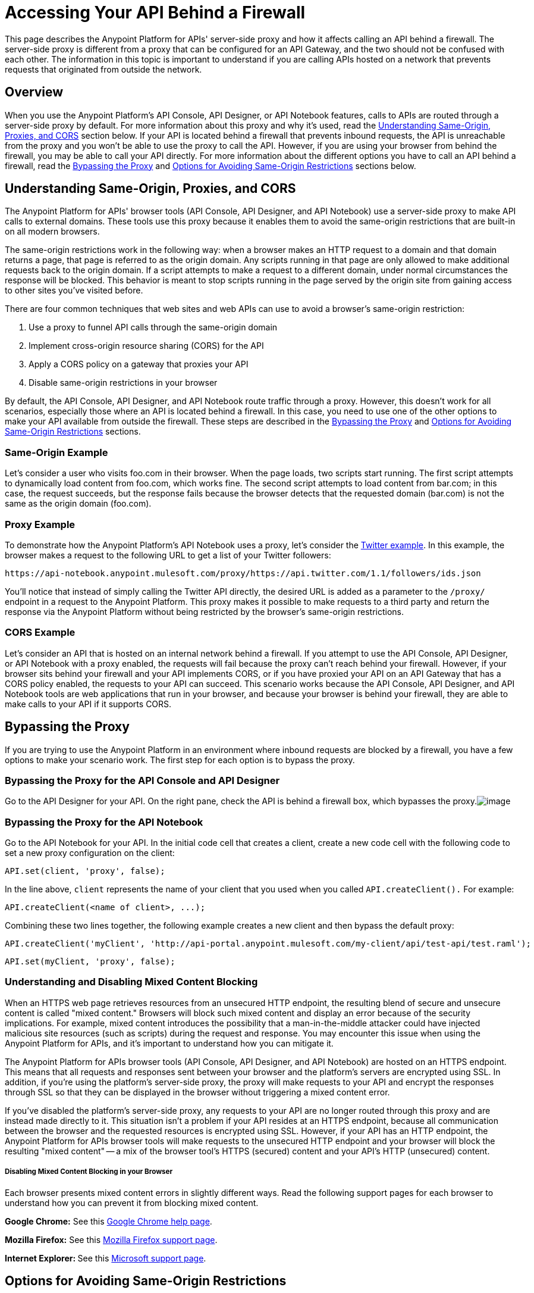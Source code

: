= Accessing Your API Behind a Firewall
:keywords: firewall, mixed content, cors, proxy, same-origin, anypoint, api console, api designer, api notebook

This page describes the Anypoint Platform for APIs' server-side proxy and how it affects calling an API behind a firewall. The server-side proxy is different from a proxy that can be configured for an API Gateway, and the two should not be confused with each other. The information in this topic is important to understand if you are calling APIs hosted on a network that prevents requests that originated from outside the network.

== Overview

When you use the Anypoint Platform's API Console, API Designer, or API Notebook features, calls to APIs are routed through a server-side proxy by default. For more information about this proxy and why it's used, read the link:#AccessingYourAPIBehindaFirewall-understanding[Understanding Same-Origin, Proxies, and CORS] section below. If your API is located behind a firewall that prevents inbound requests, the API is unreachable from the proxy and you won't be able to use the proxy to call the API. However, if you are using your browser from behind the firewall, you may be able to call your API directly. For more information about the different options you have to call an API behind a firewall, read the link:#AccessingYourAPIBehindaFirewall-disabling[Bypassing the Proxy] and link:#AccessingYourAPIBehindaFirewall-options[Options for Avoiding Same-Origin Restrictions] sections below.


== Understanding Same-Origin, Proxies, and CORS

The Anypoint Platform for APIs' browser tools (API Console, API Designer, and API Notebook) use a server-side proxy to make API calls to external domains. These tools use this proxy because it enables them to avoid the same-origin restrictions that are built-in on all modern browsers.

The same-origin restrictions work in the following way: when a browser makes an HTTP request to a domain and that domain returns a page, that page is referred to as the origin domain. Any scripts running in that page are only allowed to make additional requests back to the origin domain. If a script attempts to make a request to a different domain, under normal circumstances the response will be blocked. This behavior is meant to stop scripts running in the page served by the origin site from gaining access to other sites you've visited before.

There are four common techniques that web sites and web APIs can use to avoid a browser's same-origin restriction:

. Use a proxy to funnel API calls through the same-origin domain
. Implement cross-origin resource sharing (CORS) for the API
. Apply a CORS policy on a gateway that proxies your API
. Disable same-origin restrictions in your browser

By default, the API Console, API Designer, and API Notebook route traffic through a proxy. However, this doesn't work for all scenarios, especially those where an API is located behind a firewall. In this case, you need to use one of the other options to make your API available from outside the firewall. These steps are described in the link:#AccessingYourAPIBehindaFirewall-disabling[Bypassing the Proxy] and link:#AccessingYourAPIBehindaFirewall-options[Options for Avoiding Same-Origin Restrictions] sections.

=== Same-Origin Example

Let's consider a user who visits foo.com in their browser. When the page loads, two scripts start running. The first script attempts to dynamically load content from foo.com, which works fine. The second script attempts to load content from bar.com; in this case, the request succeeds, but the response fails because the browser detects that the requested domain (bar.com) is not the same as the origin domain (foo.com). 

=== Proxy Example

To demonstrate how the Anypoint Platform's API Notebook uses a proxy, let's consider the https://api-notebook.anypoint.mulesoft.com/examples/twitter[Twitter example]. In this example, the browser makes a request to the following URL to get a list of your Twitter followers:

----

https://api-notebook.anypoint.mulesoft.com/proxy/https://api.twitter.com/1.1/followers/ids.json 
----

You'll notice that instead of simply calling the Twitter API directly, the desired URL is added as a parameter to the `/proxy/` endpoint in a request to the Anypoint Platform. This proxy makes it possible to make requests to a third party and return the response via the Anypoint Platform without being restricted by the browser's same-origin restrictions.

=== CORS Example

Let's consider an API that is hosted on an internal network behind a firewall. If you attempt to use the API Console, API Designer, or API Notebook with a proxy enabled, the requests will fail because the proxy can't reach behind your firewall. However, if your browser sits behind your firewall and your API implements CORS, or if you have proxied your API on an API Gateway that has a CORS policy enabled, the requests to your API can succeed. This scenario works because the API Console, API Designer, and API Notebook tools are web applications that run in your browser, and because your browser is behind your firewall, they are able to make calls to your API if it supports CORS.

== Bypassing the Proxy

If you are trying to use the Anypoint Platform in an environment where inbound requests are blocked by a firewall, you have a few options to make your scenario work. The first step for each option is to bypass the proxy.

=== Bypassing the Proxy for the API Console and API Designer

Go to the API Designer for your API. On the right pane, check the API is behind a firewall box, which bypasses the proxy.image:/documentation/download/attachments/122752393/Screen+Shot+2014-09-03+at+6.09.09+PM.png?version=1&modificationDate=1409793073576[image]

=== Bypassing the Proxy for the API Notebook

Go to the API Notebook for your API. In the initial code cell that creates a client, create a new code cell with the following code to set a new proxy configuration on the client:

----

API.set(client, 'proxy', false);
----

In the line above, `client` represents the name of your client that you used when you called `API.createClient().` For example:

----

API.createClient(<name of client>, ...);
----


Combining these two lines together, the following example creates a new client and then bypass the default proxy:

----
API.createClient('myClient', 'http://api-portal.anypoint.mulesoft.com/my-client/api/test-api/test.raml');
----


----
API.set(myClient, 'proxy', false);
----


=== Understanding and Disabling Mixed Content Blocking

When an HTTPS web page retrieves resources from an unsecured HTTP endpoint, the resulting blend of secure and unsecure content is called "mixed content." Browsers will block such mixed content and display an error because of the security implications. For example, mixed content introduces the possibility that a man-in-the-middle attacker could have injected malicious site resources (such as scripts) during the request and response. You may encounter this issue when using the Anypoint Platform for APIs, and it's important to understand how you can mitigate it.

The Anypoint Platform for APIs browser tools (API Console, API Designer, and API Notebook) are hosted on an HTTPS endpoint. This means that all requests and responses sent between your browser and the platform's servers are encrypted using SSL. In addition, if you're using the platform's server-side proxy, the proxy will make requests to your API and encrypt the responses through SSL so that they can be displayed in the browser without triggering a mixed content error.

If you've disabled the platform's server-side proxy, any requests to your API are no longer routed through this proxy and are instead made directly to it. This situation isn't a problem if your API resides at an HTTPS endpoint, because all communication between the browser and the requested resources is encrypted using SSL. However, if your API has an HTTP endpoint, the Anypoint Platform for APIs browser tools will make requests to the unsecured HTTP endpoint and your browser will block the resulting "mixed content" -- a mix of the browser tool's HTTPS (secured) content and your API's HTTP (unsecured) content.

===== Disabling Mixed Content Blocking in your Browser

Each browser presents mixed content errors in slightly different ways. Read the following support pages for each browser to understand how you can prevent it from blocking mixed content.

**Google Chrome:** See this https://support.google.com/chrome/answer/1342714?hl=en[Google Chrome help page].

**Mozilla Firefox:** See this https://support.mozilla.org/en-US/kb/how-does-content-isnt-secure-affect-my-safety[Mozilla Firefox support page].

**Internet Explorer: **See this http://support.microsoft.com/kb/2625928[Microsoft support page].

== Options for Avoiding Same-Origin Restrictions

Once the proxy has been bypassed, your API still may not be accessible by the API Console, API Designer, or API Notebook because of same-origin browser restrictions. Your options for enabling access to the API are described in the sections below:

. link:#AccessingYourAPIBehindaFirewall-im[Implement CORS for your API]
. link:#AccessingYourAPIBehindaFirewall-gateway[Proxy your API through an API Gateway and Apply a CORS Policy]
. link:#AccessingYourAPIBehindaFirewall-disable-same-origin[Disable Same-Origin Restrictions in your Browser]

=== Option 1: Implement CORS for your API

If your API is behind a firewall, one possible solution is that you implement CORS for it. Make sure that you understand the security implications of any CORS configuration that you implement. 

=== Option 2: Proxy your API through an API Gateway and Apply a CORS Policy

If your API is behind a firewall and your API doesn't implement CORS, a possible solution is to proxy your API through an API Gateway that itself implements CORS. For more information, see link:/documentation/display/current/Proxying+Your+API[Proxying Your API] and link:/documentation/display/current/Configuring+an+API+Gateway[Configuring an API Gateway]. You can then apply a CORS policy to the API by using the API Administration page, as shown in the following steps:

[NOTE]
Currently, the CORS policy available by using the API Administration page will allow all origins and all requests to your API. It cannot be configured with filters, specific origins, etc. Make sure that you understand the implications of enabling this kind of a policy.

. On the API Administration page for your API, click on the *Policies* tab, expand the **Cross-Origin Resource Sharing** option, and then click *Apply*.
. A **Cross-Origin Resource Sharing** dialog will appear that describes CORS and notifies you that there are no configuration options for the policy. Click *Apply policy*.

=== Option 3: Disable Same-Origin Restrictions in your Browser

Another possible solution, especially if you can't implement CORS for your API either directly or by using an API Gateway, is to disable the same-origin restrictions in your browser. Each browser handles these restrictions in a unique way; for example, after launching Google Chrome from the command line to disable the same-origin restrictions and then closing Chrome, your next Chrome session will automatically re-enable the restrictions. Internet Explorer's settings will persist across application sessions, so you will need to change your Internet Options manually. Mozilla Firefox doesn't currently support a way to disable same-origin restrictions without using a custom build of the browser.

[NOTE]
Make sure that you understand the potential security implications of changing your browser's security settings. You should only use these options for testing on your own web pages because your browser will be vulnerable to malicious scripts and other potential threats. 

Google Chrome for Mac OS X:

* Open a new Terminal window, paste the following line, and then press *Enter*: `open -a Google\ Chrome --args --disable-web-security`

=== Google Chrome for Windows:

* Open a new Command Prompt window, navigate to the location of the Chrome executable (Chrome.exe), paste the following line, and then press *Enter*: `chrome.exe --disable-web-security`

=== Mozilla Firefox:

You can't disable the same-origin restrictions in Firefox without using a custom build of the browser's source code.

=== Internet Explorer:

. Open *Internet Properties*, click on the *Security* tab, and then click on the *Custom level* button in the *Security level for this zone* section.
. A *Security Settings* dialog will appear. Scroll down the list of security settings and locate the *Miscellaneous* section, and then select *Enable* for the *Access data sources across domains* setting.
. Click *Apply*.

